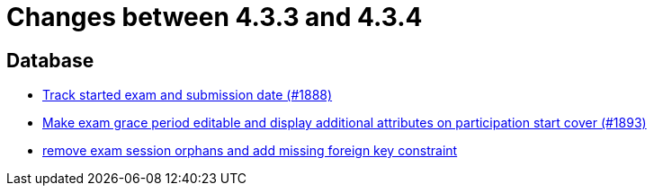 = Changes between 4.3.3 and 4.3.4

== Database

* link:https://www.github.com/ls1intum/Artemis/commit/a5fa225b897598fc63f1061abeded72781e22fb7[Track started exam and submission date (#1888)]
* link:https://www.github.com/ls1intum/Artemis/commit/b36f235740e07c262c160e7d717874521308b4b5[Make exam grace period editable and display additional attributes on participation start cover (#1893)]
* link:https://www.github.com/ls1intum/Artemis/commit/cb194072db4e36b4dad917b68fcb2834b846cb42[remove exam session orphans and add missing foreign key constraint]


